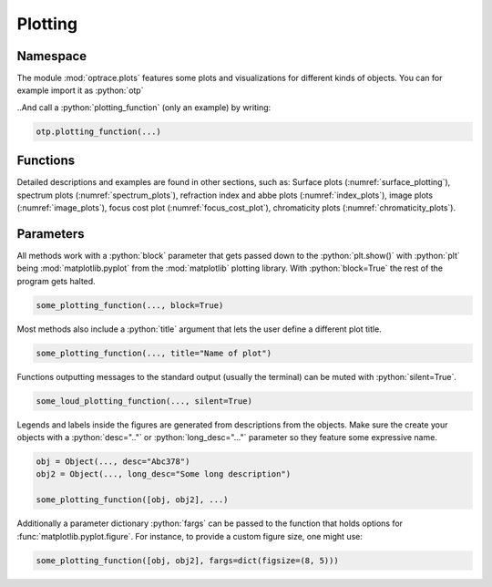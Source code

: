 Plotting
--------------

.. role:: python(code)
  :language: python
  :class: highlight


Namespace
_____________


The module :mod:`optrace.plots` features some plots and visualizations for different kinds of objects.
You can for example import it as :python:`otp`

.. testcode::

   import optrace.plots as otp

..And call a :python:`plotting_function` (only an example) by writing:

.. code-block::

   otp.plotting_function(...)

Functions
_____________

Detailed descriptions and examples are found in other sections, such as:
Surface plots (:numref:`surface_plotting`), spectrum plots (:numref:`spectrum_plots`), refraction index and abbe plots (:numref:`index_plots`), image plots (:numref:`image_plots`), focus cost plot (:numref:`focus_cost_plot`), chromaticity plots (:numref:`chromaticity_plots`).



Parameters
______________

All methods work with a :python:`block` parameter that gets passed down to the :python:`plt.show()` with :python:`plt` being :mod:`matplotlib.pyplot` from the :mod:`matplotlib` plotting library. With :python:`block=True` the rest of the program gets halted.

.. code-block:: python

   some_plotting_function(..., block=True)

Most methods also include a :python:`title` argument that lets the user define a different plot title.

.. code-block:: python

   some_plotting_function(..., title="Name of plot")

Functions outputting messages to the standard output (usually the terminal) can be muted with :python:`silent=True`.

.. code-block:: python

   some_loud_plotting_function(..., silent=True)

Legends and labels inside the figures are generated from descriptions from the objects. Make sure the create your objects with a :python:`desc=".."` or :python:`long_desc="..."` parameter so they feature some expressive name.

.. code-block:: python

   obj = Object(..., desc="Abc378")
   obj2 = Object(..., long_desc="Some long description")

   some_plotting_function([obj, obj2], ...)


Additionally a parameter dictionary :python:`fargs` can be passed to the function that holds options for :func:`matplotlib.pyplot.figure`.
For instance, to provide a custom figure size, one might use:

.. code-block:: python
   
   some_plotting_function([obj, obj2], fargs=dict(figsize=(8, 5)))
